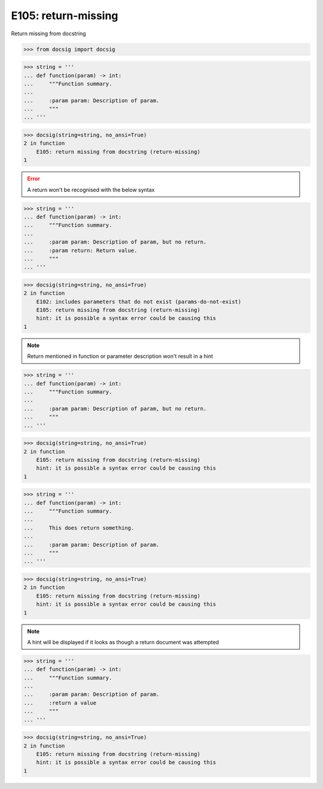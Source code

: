 E105: return-missing
====================

Return missing from docstring

.. code-block:: python

    >>> from docsig import docsig

.. code-block:: python

    >>> string = '''
    ... def function(param) -> int:
    ...     """Function summary.
    ...
    ...     :param param: Description of param.
    ...     """
    ... '''

.. code-block:: python

    >>> docsig(string=string, no_ansi=True)
    2 in function
        E105: return missing from docstring (return-missing)
    1

.. error::

    A return won't be recognised with the below syntax

.. todo::

    There should not be a hint in the following

.. code-block:: python

    >>> string = '''
    ... def function(param) -> int:
    ...     """Function summary.
    ...
    ...     :param param: Description of param, but no return.
    ...     :param return: Return value.
    ...     """
    ... '''

.. code-block:: python

    >>> docsig(string=string, no_ansi=True)
    2 in function
        E102: includes parameters that do not exist (params-do-not-exist)
        E105: return missing from docstring (return-missing)
        hint: it is possible a syntax error could be causing this
    1

.. note::

    Return mentioned in function or parameter description won't result in a hint

.. todo::

    There should not be a hint in the following

.. code-block:: python

    >>> string = '''
    ... def function(param) -> int:
    ...     """Function summary.
    ...
    ...     :param param: Description of param, but no return.
    ...     """
    ... '''

.. code-block:: python

    >>> docsig(string=string, no_ansi=True)
    2 in function
        E105: return missing from docstring (return-missing)
        hint: it is possible a syntax error could be causing this
    1

.. todo::

    There should not be a hint in the following

.. code-block:: python

    >>> string = '''
    ... def function(param) -> int:
    ...     """Function summary.
    ...
    ...     This does return something.
    ...
    ...     :param param: Description of param.
    ...     """
    ... '''

.. code-block:: python

    >>> docsig(string=string, no_ansi=True)
    2 in function
        E105: return missing from docstring (return-missing)
        hint: it is possible a syntax error could be causing this
    1

.. note::

    A hint will be displayed if it looks as though a return document was
    attempted

.. code-block:: python

    >>> string = '''
    ... def function(param) -> int:
    ...     """Function summary.
    ...
    ...     :param param: Description of param.
    ...     :return a value
    ...     """
    ... '''

.. code-block:: python

    >>> docsig(string=string, no_ansi=True)
    2 in function
        E105: return missing from docstring (return-missing)
        hint: it is possible a syntax error could be causing this
    1
